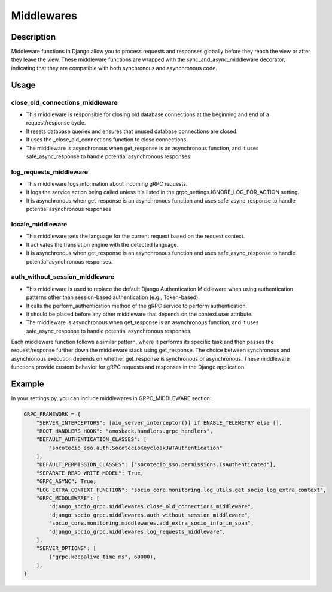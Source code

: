 .. _middleware:

Middlewares
===========

Description
-----------

Middleware functions in Django allow you to process requests and responses globally before they reach the view or after they leave the view. These middleware functions are wrapped with the sync_and_async_middleware decorator, indicating that they are compatible with both synchronous and asynchronous code.


Usage
-----

================================
close_old_connections_middleware
================================

- This middleware is responsible for closing old database connections at the beginning and end of a request/response cycle.
- It resets database queries and ensures that unused database connections are closed.
- It uses the _close_old_connections function to close connections.
- The middleware is asynchronous when get_response is an asynchronous function, and it uses safe_async_response to handle potential asynchronous responses.


=======================
log_requests_middleware
=======================

- This middleware logs information about incoming gRPC requests.
- It logs the service action being called unless it's listed in the grpc_settings.IGNORE_LOG_FOR_ACTION setting.
- It is asynchronous when get_response is an asynchronous function and uses safe_async_response to handle potential asynchronous responses

=================
locale_middleware
=================

- This middleware sets the language for the current request based on the request context.
- It activates the translation engine with the detected language.
- It is asynchronous when get_response is an asynchronous function and uses safe_async_response to handle potential asynchronous responses.

===============================
auth_without_session_middleware
===============================

- This middleware is used to replace the default Django Authentication Middleware when using authentication patterns other than session-based authentication (e.g., Token-based).
- It calls the perform_authentication method of the gRPC service to perform authentication.
- It should be placed before any other middleware that depends on the context.user attribute.
- The middleware is asynchronous when get_response is an asynchronous function, and it uses safe_async_response to handle potential asynchronous responses.


Each middleware function follows a similar pattern, where it performs its specific task and then passes the request/response further down the middleware stack using get_response. The choice between synchronous and asynchronous execution depends on whether get_response is synchronous or asynchronous. These middleware functions provide custom behavior for gRPC requests and responses in the Django application.

Example
-------
In your settings.py, you can include middlewares in GRPC_MIDDLEWARE section:

.. code-block:: python

    GRPC_FRAMEWORK = {
        "SERVER_INTERCEPTORS": [aio_server_interceptor()] if ENABLE_TELEMETRY else [],
        "ROOT_HANDLERS_HOOK": "amosback.handlers.grpc_handlers",
        "DEFAULT_AUTHENTICATION_CLASSES": [
            "socotecio_sso.auth.SocotecioKeycloakJWTAuthentication"
        ],
        "DEFAULT_PERMISSION_CLASSES": ["socotecio_sso.permissions.IsAuthenticated"],
        "SEPARATE_READ_WRITE_MODEL": True,
        "GRPC_ASYNC": True,
        "LOG_EXTRA_CONTEXT_FUNCTION": "socio_core.monitoring.log_utils.get_socio_log_extra_context",
        "GRPC_MIDDLEWARE": [
            "django_socio_grpc.middlewares.close_old_connections_middleware",
            "django_socio_grpc.middlewares.auth_without_session_middleware",
            "socio_core.monitoring.middlewares.add_extra_socio_info_in_span",
            "django_socio_grpc.middlewares.log_requests_middleware",
        ],
        "SERVER_OPTIONS": [
            ("grpc.keepalive_time_ms", 60000),
        ],
    }
